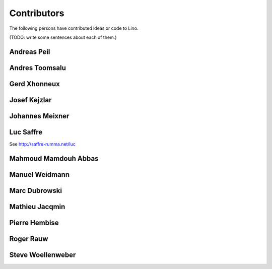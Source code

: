 ============
Contributors
============

The following persons have contributed ideas or code to Lino.

(TODO: write some sentences about each of them.)

.. _ap:

Andreas Peil
------------

.. _at:

Andres Toomsalu
---------------

.. _gx:

Gerd Xhonneux
-------------

.. _joe:

Josef Kejzlar
-------------

.. _xmj:

Johannes Meixner
----------------

.. refstothis:: xmj

.. _luc:

Luc Saffre
----------

See http://saffre-rumma.net/luc


.. _mma:

Mahmoud Mamdouh Abbas
---------------------

.. refstothis:: mma

.. _mw:

Manuel Weidmann
---------------

.. _md:

Marc Dubrowski
--------------

.. _mj:

Mathieu Jacqmin
---------------

.. _ph:

Pierre Hembise
--------------

.. refstothis:: ph


.. _rr:

Roger Rauw
----------


.. _sw:

Steve Woellenweber
------------------

.. refstothis:: sw




